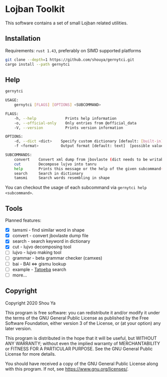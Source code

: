 * Lojban Toolkit

This software contains a set of small Lojban related utilities.

** Installation

Requirements: =rust 1.43=, preferably on SIMD supported platforms

#+BEGIN_SRC bash
git clone --depth=1 https://github.com/shouya/gernytci.git
cargo install --path gernytci
#+END_SRC

** Help

#+BEGIN_SRC bash
gernytci

USAGE:
    gernytci [FLAGS] [OPTIONS] <SUBCOMMAND>

FLAGS:
    -h, --help             Prints help information
    -o, --official-only    Only entries from @official_data
    -V, --version          Prints version information

OPTIONS:
    -d, --dict <dict>    Specify custom dictionary [default: [built-in]]
    -f <format>          Output format [default: text]  [possible values: json, text]

SUBCOMMANDS:
    convert    Convert xml dump from jbovlaste (dict needs to be writable)
    cut        Decompose lujvo into tanru
    help       Prints this message or the help of the given subcommand(s)
    search     Search in dictionary
    tamsmi     Search words resembling in shape
#+END_SRC

You can checkout the usage of each subcommand via =gernytci help <subcommand>=.

** Tools

Planned features:

- [X] tamsmi - find similar word in shape
- [X] convert - convert jbovlaste dump file
- [X] search - search keyword in dictionary
- [X] cut - lujvo decomposing tool
- [ ] lujvo - lujvo making tool
- [ ] grammar - beta grammar checker (camxes)
- [ ] bai - BAI <=> gismu lookup
- [ ] example - [[https://tatoeba.org/jbo/][Tatoeba]] search
- [ ] more...

** Copyright

Copyright 2020 Shou Ya

This program is free software: you can redistribute it and/or modify
it under the terms of the GNU General Public License as published by
the Free Software Foundation, either version 3 of the License, or (at
your option) any later version.

This program is distributed in the hope that it will be useful, but
WITHOUT ANY WARRANTY; without even the implied warranty of
MERCHANTABILITY or FITNESS FOR A PARTICULAR PURPOSE. See the GNU
General Public License for more details.

You should have received a copy of the GNU General Public License
along with this program. If not, see https://www.gnu.org/licenses/.

